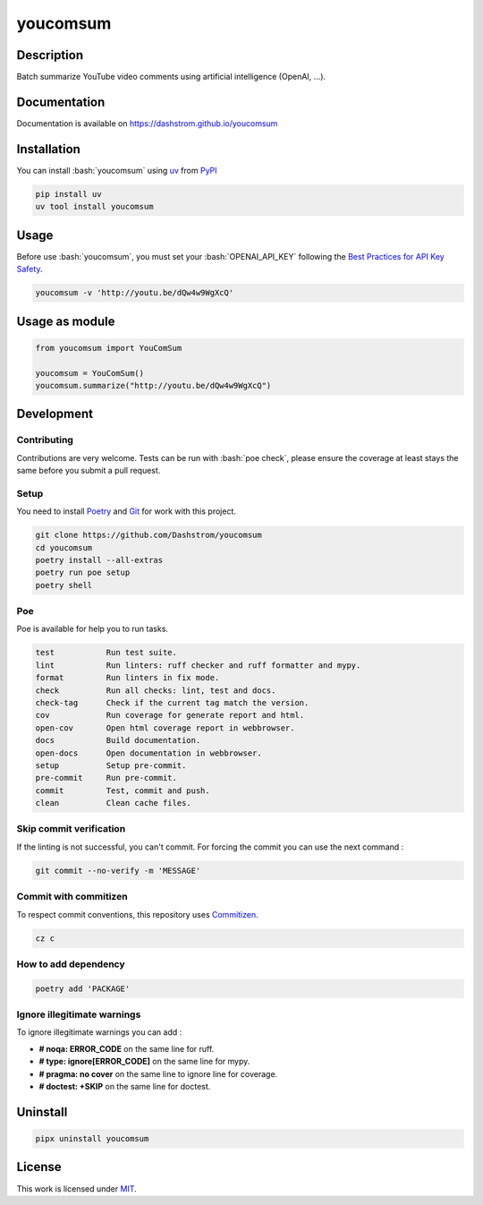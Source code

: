 .. role:: bash(code)
  :language: bash

*********
youcomsum
*********

|ci-docs| |ci-lint| |ci-tests| |pypi| |versions| |license|

.. |ci-docs| image:: https://github.com/Dashstrom/youcomsum/actions/workflows/docs.yml/badge.svg
  :target: https://github.com/Dashstrom/youcomsum/actions/workflows/docs.yml
  :alt: CI : Docs

.. |ci-lint| image:: https://github.com/Dashstrom/youcomsum/actions/workflows/lint.yml/badge.svg
  :target: https://github.com/Dashstrom/youcomsum/actions/workflows/lint.yml
  :alt: CI : Lint

.. |ci-tests| image:: https://github.com/Dashstrom/youcomsum/actions/workflows/tests.yml/badge.svg
  :target: https://github.com/Dashstrom/youcomsum/actions/workflows/tests.yml
  :alt: CI : Tests

.. |pypi| image:: https://img.shields.io/pypi/v/youcomsum.svg
  :target: https://pypi.org/project/youcomsum
  :alt: PyPI : youcomsum

.. |versions| image:: https://img.shields.io/pypi/pyversions/youcomsum.svg
  :target: https://pypi.org/project/youcomsum
  :alt: Python : versions

.. |license| image:: https://img.shields.io/badge/license-MIT-green.svg
  :target: https://github.com/Dashstrom/youcomsum/blob/main/LICENSE
  :alt: License : MIT

Description
###########

Batch summarize YouTube video comments using artificial intelligence (OpenAI, ...).

Documentation
#############

Documentation is available on https://dashstrom.github.io/youcomsum

Installation
############

You can install :bash:`youcomsum` using `uv <https://docs.astral.sh/uv/getting-started/installation/>`_
from `PyPI <https://pypi.org/project>`_

..  code-block:: bash

  pip install uv
  uv tool install youcomsum

Usage
#####

Before use :bash:`youcomsum`, you must set your :bash:`OPENAI_API_KEY` following the `Best Practices for API Key Safety <https://help.openai.com/en/articles/5112595-best-practices-for-api-key-safety>`_.

..  code-block:: bash

  youcomsum -v 'http://youtu.be/dQw4w9WgXcQ'

Usage as module
###############

..  code-block:: python

  from youcomsum import YouComSum

  youcomsum = YouComSum()
  youcomsum.summarize("http://youtu.be/dQw4w9WgXcQ")

Development
###########

Contributing
************

Contributions are very welcome. Tests can be run with :bash:`poe check`, please
ensure the coverage at least stays the same before you submit a pull request.

Setup
*****

You need to install `Poetry <https://python-poetry.org/docs/#installation>`_
and `Git <https://git-scm.com/book/en/v2/Getting-Started-Installing-Git>`_
for work with this project.

..  code-block:: bash

  git clone https://github.com/Dashstrom/youcomsum
  cd youcomsum
  poetry install --all-extras
  poetry run poe setup
  poetry shell

Poe
********

Poe is available for help you to run tasks.

..  code-block:: text

  test           Run test suite.
  lint           Run linters: ruff checker and ruff formatter and mypy.
  format         Run linters in fix mode.
  check          Run all checks: lint, test and docs.
  check-tag      Check if the current tag match the version.
  cov            Run coverage for generate report and html.
  open-cov       Open html coverage report in webbrowser.
  docs           Build documentation.
  open-docs      Open documentation in webbrowser.
  setup          Setup pre-commit.
  pre-commit     Run pre-commit.
  commit         Test, commit and push.
  clean          Clean cache files.

Skip commit verification
************************

If the linting is not successful, you can't commit.
For forcing the commit you can use the next command :

..  code-block:: bash

  git commit --no-verify -m 'MESSAGE'

Commit with commitizen
**********************

To respect commit conventions, this repository uses
`Commitizen <https://github.com/commitizen-tools/commitizen?tab=readme-ov-file>`_.

..  code-block:: bash

  cz c

How to add dependency
*********************

..  code-block:: bash

  poetry add 'PACKAGE'

Ignore illegitimate warnings
****************************

To ignore illegitimate warnings you can add :

- **# noqa: ERROR_CODE** on the same line for ruff.
- **# type: ignore[ERROR_CODE]** on the same line for mypy.
- **# pragma: no cover** on the same line to ignore line for coverage.
- **# doctest: +SKIP** on the same line for doctest.

Uninstall
#########

..  code-block:: bash

  pipx uninstall youcomsum

License
#######

This work is licensed under `MIT <https://github.com/Dashstrom/youcomsum/blob/main/LICENSE>`_.
